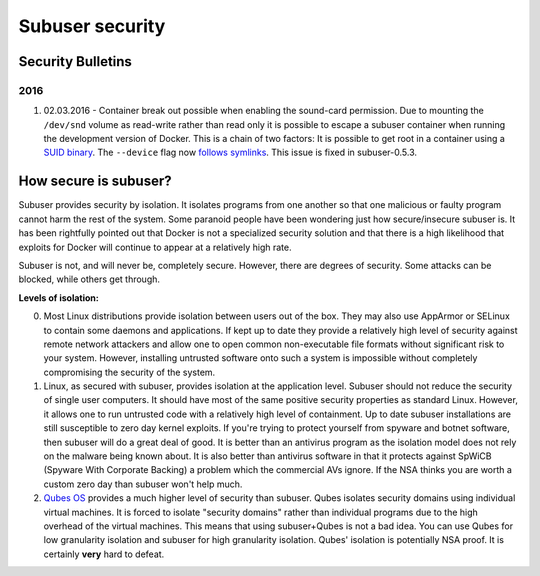 Subuser security
================

Security Bulletins
------------------

2016
^^^^

1. 02.03.2016 - Container break out possible when enabling the sound-card permission. Due to mounting the ``/dev/snd`` volume as read-write rather than read only it is possible to escape a subuser container when running the development version of Docker. This is a chain of two factors: It is possible to get root in a container using a `SUID binary <https://github.com/subuser-security/subuser/issues/229>`_.  The ``--device`` flag now `follows symlinks <https://github.com/docker/docker/pull/20684#discussion_r54466051>`_. This issue is fixed in subuser-0.5.3.

How secure is subuser?
----------------------

Subuser provides security by isolation.  It isolates programs from one another so that one malicious or faulty program cannot harm the rest of the system.  Some paranoid people have been wondering just how secure/insecure subuser is.  It has been rightfully pointed out that Docker is not a specialized security solution and that there is a high likelihood that exploits for Docker will continue to appear at a relatively high rate.

Subuser is not, and will never be, completely secure.  However, there are degrees of security.  Some attacks can be blocked, while others get through.

**Levels of isolation:**

0. Most Linux distributions provide isolation between users out of the box.  They may also use AppArmor or SELinux to contain some daemons and applications.  If kept up to date they provide a relatively high level of security against remote network attackers and allow one to open common non-executable file formats without significant risk to your system.  However, installing untrusted software onto such a system is impossible without completely compromising the security of the system.

1. Linux, as secured with subuser, provides isolation at the application level.  Subuser should not reduce the security of single user computers.  It should have most of the same positive security properties as standard Linux.  However, it allows one to run untrusted code with a relatively high level of containment.  Up to date subuser installations are still susceptible to zero day kernel exploits.  If you're trying to protect yourself from spyware and botnet software, then subuser will do a great deal of good. It is better than an antivirus program as the isolation model does not rely on the malware being known about.  It is also better than antivirus software in that it protects against SpWiCB (Spyware With Corporate Backing) a problem which the commercial AVs ignore. If the NSA thinks you are worth a custom zero day than subuser won't help much.

2. `Qubes OS <https://qubes-os.org>`_ provides a much higher level of security than subuser.  Qubes isolates security domains using individual virtual machines. It is forced to isolate "security domains" rather than individual programs due to the high overhead of the virtual machines.  This means that using subuser+Qubes is not a bad idea. You can use Qubes for low granularity isolation and subuser for high granularity isolation. Qubes' isolation is potentially NSA proof.  It is certainly **very** hard to defeat.
